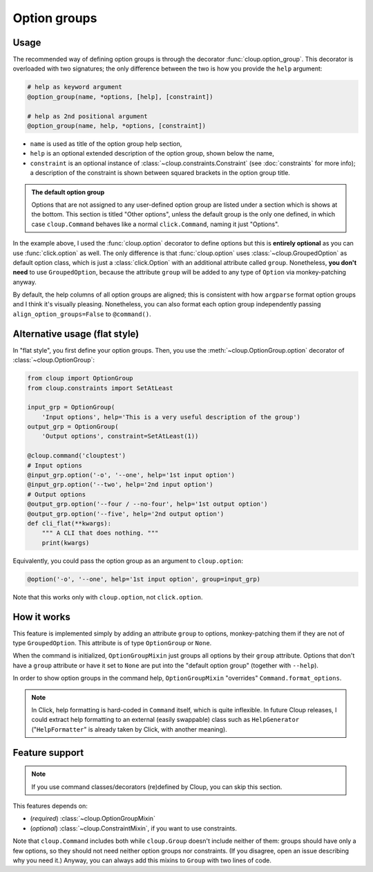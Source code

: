 
Option groups
=============

.. highlight:: none

Usage
-----
The recommended way of defining option groups is through the decorator
:func:`cloup.option_group`. This decorator is overloaded with two signatures;
the only difference between the two is how you provide the ``help`` argument:

.. code-block:: python

    # help as keyword argument
    @option_group(name, *options, [help], [constraint])

    # help as 2nd positional argument
    @option_group(name, help, *options, [constraint])

- ``name`` is used as title of the option group help section,
- ``help`` is an optional extended description of the option group, shown below
  the name,
- ``constraint`` is an optional instance of :class:`~cloup.constraints.Constraint`
  (see :doc:`constraints` for more info); a description of the constraint is shown
  between squared brackets in the option group title.

.. tabbed:: Code
    :new-group:

    .. code-block:: python

        import cloup
        from cloup import option_group, option
        from cloup.constraints import SetAtLeast

        @cloup.command('clouptest')
        @option_group(
            "Input options",
            "This is a very long description of the option group. I don't think this is "
            "needed very often; still, if you want to provide it, you can pass it as 2nd "
            "positional argument or as keyword argument 'help' after all options.",
            option('-o', '--one', help='1st input option'),
            option('--two', help='2nd input option'),
            option('--three', help='3rd input option'),
        )
        @option_group(
            'Output options',
            option('--four / --no-four', help='1st output option'),
            option('--five', help='2nd output option'),
            option('--six', help='3rd output option'),
            constraint=RequireAtLeast(1),
        )
        # Options that don't belong to any option group (including --help)
        # are shown under "Other options"
        @option('--seven', help='first uncategorized option',
                type=click.Choice(['yes', 'no', 'ask']))
        @option('--height', help='second uncategorized option')
        def cli(**kwargs):
            """ A CLI that does nothing. """
            print(kwargs)

.. tabbed:: Generated help

    .. code-block:: none

        Usage: clouptest [OPTIONS]

          A CLI that does nothing.

        Input options:
          This is a very long description of the option group. I don't think this is
          needed very often; still, if you want to provide it, you can pass it as
          2nd positional argument or as keyword argument 'help' after all options.
          -o, --one TEXT        1st input option
          --two TEXT            2nd input option
          --three TEXT          3rd input option

        Output options [at least 1 required]:
          --four / --no-four    1st output option
          --five TEXT           2nd output option
          --six TEXT            3rd output option

        Other options:
          --seven [yes|no|ask]  first uncategorized option
          --height TEXT         second uncategorized option
          --help                Show this message and exit.

.. admonition:: The default option group

    Options that are not assigned to any user-defined option group are listed
    under a section which is shows at the bottom. This section is titled
    "Other options", unless the default group is the only one defined, in which
    case ``cloup.Command`` behaves like a normal ``click.Command``, naming it
    just "Options".

In the example above, I used the :func:`cloup.option` decorator to define
options but this is **entirely optional** as you can use :func:`click.option` as
well. The only difference is that :func:`cloup.option` uses
:class:`~cloup.GroupedOption` as default option class, which is just a
:class:`click.Option` with an additional attribute called ``group``.
Nonetheless, **you don't need** to use ``GroupedOption``, because the attribute
``group`` will be added to any type of ``Option`` via monkey-patching anyway.

By default, the help columns of all option groups are aligned; this is consistent
with how ``argparse`` format option groups and I think it's visually pleasing.
Nonetheless, you can also format each option group independently passing
``align_option_groups=False`` to ``@command()``.


Alternative usage (flat style)
------------------------------
In "flat style", you first define your option groups. Then, you use the
:meth:`~cloup.OptionGroup.option` decorator of :class:`~cloup.OptionGroup`:

.. code-block:: python

    from cloup import OptionGroup
    from cloup.constraints import SetAtLeast

    input_grp = OptionGroup(
        'Input options', help='This is a very useful description of the group')
    output_grp = OptionGroup(
        'Output options', constraint=SetAtLeast(1))

    @cloup.command('clouptest')
    # Input options
    @input_grp.option('-o', '--one', help='1st input option')
    @input_grp.option('--two', help='2nd input option')
    # Output options
    @output_grp.option('--four / --no-four', help='1st output option')
    @output_grp.option('--five', help='2nd output option')
    def cli_flat(**kwargs):
        """ A CLI that does nothing. """
        print(kwargs)

Equivalently, you could pass the option group as an argument to ``cloup.option``:

.. code-block:: python

    @option('-o', '--one', help='1st input option', group=input_grp)

Note that this works only with ``cloup.option``, not ``click.option``.

How it works
------------
This feature is implemented simply by adding an attribute ``group`` to options,
monkey-patching them if they are not of type ``GroupedOption``. This attribute
is of type ``OptionGroup`` or ``None``.

When the command is initialized, ``OptionGroupMixin`` just groups all options by
their ``group`` attribute. Options that don't have a ``group`` attribute or have
it set to ``None`` are put into the "default option group"
(together with ``--help``).

In order to show option groups in the command help,
``OptionGroupMixin`` "overrides" ``Command.format_options``.

.. note::
    In Click, help formatting is hard-coded in ``Command`` itself, which is
    quite inflexible. In future Cloup releases, I could extract help formatting
    to an external (easily swappable) class such as ``HelpGenerator``
    ("``HelpFormatter``" is already taken by Click, with another meaning).


Feature support
---------------
.. note::
    If you use command classes/decorators (re)defined by Cloup, you can skip
    this section.

This features depends on:

- (*required*) :class:`~cloup.OptionGroupMixin`
- (*optional*) :class:`~cloup.ConstraintMixin`, if you want to use constraints.

Note that ``cloup.Command`` includes both while ``cloup.Group`` doesn't include
neither of them: groups should have only a few options, so they should not need
neither option groups nor constraints. (If you disagree, open an issue describing
why you need it.) Anyway, you can always add this mixins to ``Group`` with two
lines of code.
